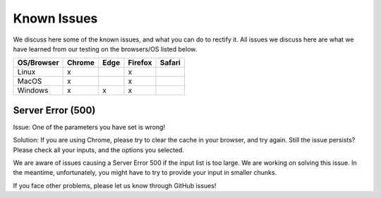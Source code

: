 Known Issues
============

We discuss here some of the known issues, and what you can do to rectify it. All issues we discuss here are what we have learned from our testing on the browsers/OS listed below.

+-------------+--------+------+---------+-------+
|OS/Browser   | Chrome | Edge |	Firefox | Safari|
+=============+========+======+=========+=======+
|Linux        |    x   |      |    x    |       |
+-------------+--------+------+---------+-------+
|MacOS        |    x   |      |    x    |       |
+-------------+--------+------+---------+-------+
|Windows      |    x   |   x  |    x    |       |
+-------------+--------+------+---------+-------+




Server Error (500)
------------------

Issue: One of the parameters you have set is wrong! 

Solution: If you are using Chrome, please try to clear the cache in your browser, and try again. Still the issue persists? Please check all your inputs, and the options you selected.

We are aware of issues causing a Server Error 500 if the input list is too large. We are working on solving this issue. In the meantime, unfortunately, you might have to try to provide your input in smaller chunks.

If you face other problems, please let us know through GitHub issues!

